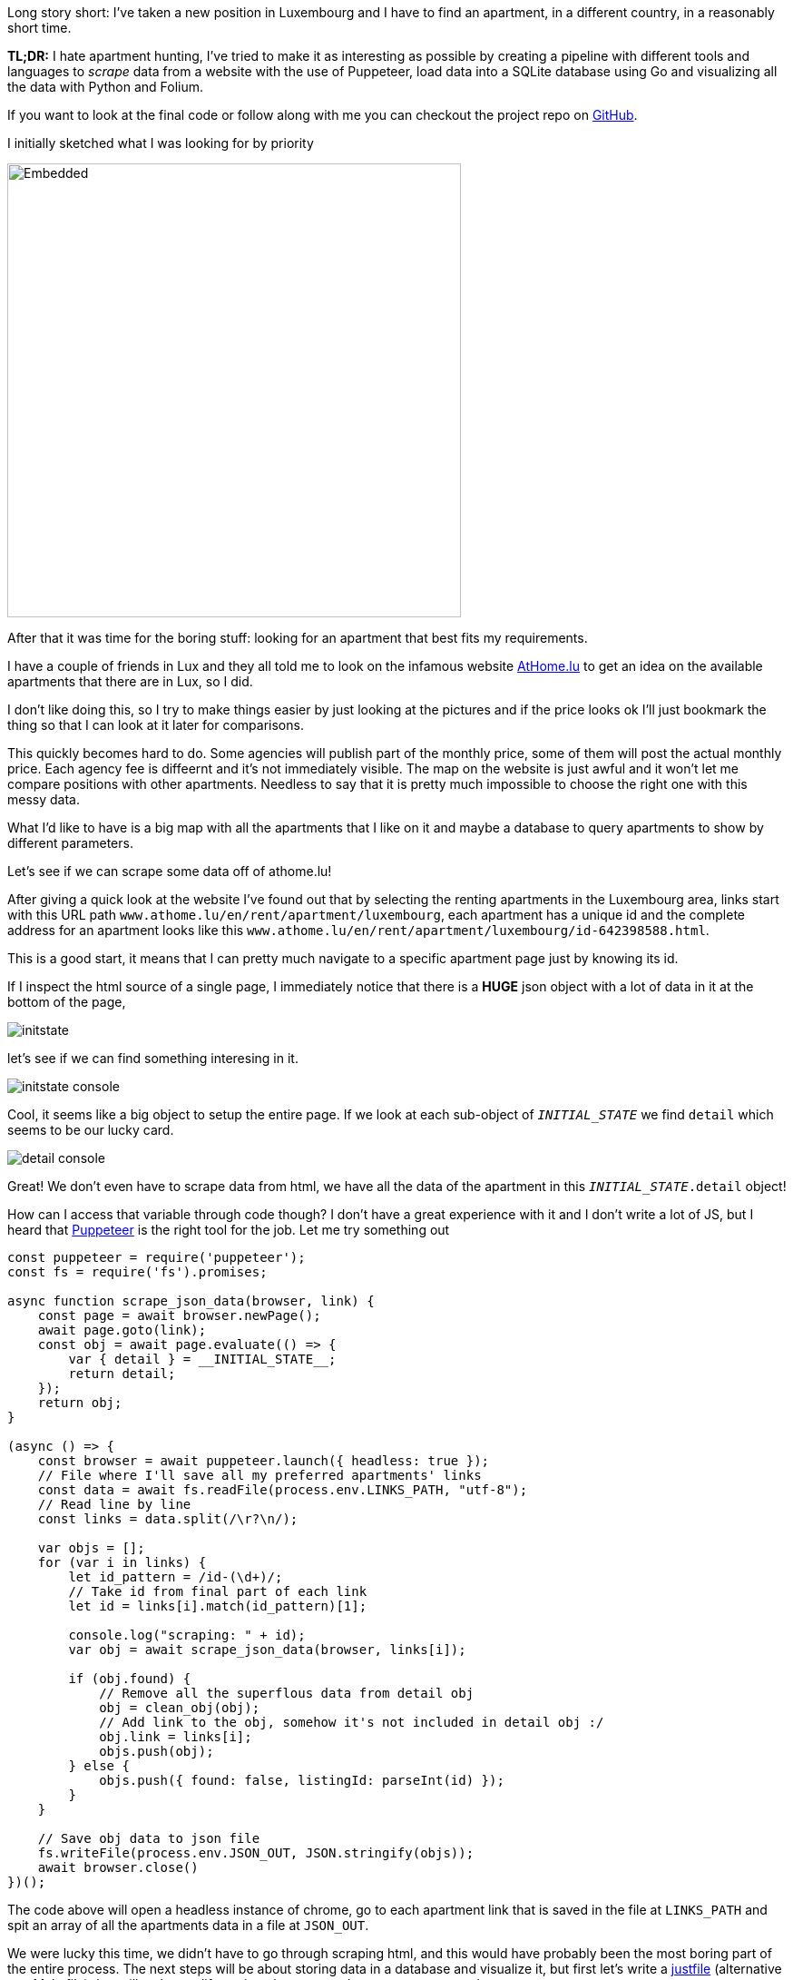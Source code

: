 :source-highlighter: rouge

Long story short: I've taken a new position in Luxembourg and I have to 
find an apartment, in a different country, in a reasonably short time.

[note]
--
*TL;DR:* I hate apartment hunting, I've tried to make it as interesting
as possible by creating a pipeline with different tools and languages 
to _scrape_ data from a website with the use of Puppeteer, load data into
a SQLite database using Go and visualizing all the data with Python and Folium.
--

If you want to look at the final code or follow along with me
you can checkout the project repo on 
https://github.com/mattrighetti/athome-scraper[GitHub].

I initially sketched what I was looking for by priority

image::/assets/images/sketch.svg[Embedded,500,opts=inline]

After that it was time for the boring stuff: looking for an apartment
that best fits my requirements.

I have a couple of friends in Lux and they all told me to look on the infamous
website https://athome.lu[AtHome.lu] to get an idea on the available 
apartments that there are in Lux, so I did.

I don't like doing this, so I try to make things easier by just
looking at the pictures and if the price looks ok I'll just bookmark
the thing so that I can look at it later for comparisons.

This quickly becomes hard to do. Some agencies will publish part of the
monthly price, some of them will post the actual monthly price. Each 
agency fee is diffeernt and it's not immediately visible. The map
on the website is just awful and it won't let me compare positions with other
apartments. Needless to say that it is pretty much impossible to choose
the right one with this messy data.

What I'd like to have is a big map with all the apartments that I like on
it and maybe a database to query apartments to show by different parameters.

Let's see if we can scrape some data off of athome.lu!

After giving a quick look at the website I've found out that by selecting
the renting apartments in the Luxembourg area, links start with this URL path 
`www.athome.lu/en/rent/apartment/luxembourg`, each apartment
has a unique id and the complete address for an apartment looks like this
`www.athome.lu/en/rent/apartment/luxembourg/id-642398588.html`.

This is a good start, it means that I can pretty much navigate to a specific apartment
page just by knowing its id.

If I inspect the html source of a single page, I immediately notice that there
is a *HUGE* json object with a lot of data in it at the bottom of the page,

image::/assets/images/initstate.png[]

let's see if we can find something interesing in it.

image::/assets/images/initstate_console.png[]

Cool, it seems like a big object to setup the entire page. If we look at
each sub-object of `__INITIAL_STATE__` we find `detail` which 
seems to be our lucky card.

image::/assets/images/detail_console.png[]

Great! We don't even have to scrape data from html, we have all the data of the
apartment in this `__INITIAL_STATE__.detail` object!

How can I access that variable through code though? I don't have a great experience with it
and I don't write a lot of JS, but I heard that https://developers.google.com/web/tools/puppeteer/[Puppeteer] 
is the right tool for the job. Let me try something out

```javascript
const puppeteer = require('puppeteer');
const fs = require('fs').promises;

async function scrape_json_data(browser, link) {
    const page = await browser.newPage();
    await page.goto(link);
    const obj = await page.evaluate(() => {
        var { detail } = __INITIAL_STATE__;
        return detail;
    });
    return obj;
}

(async () => {
    const browser = await puppeteer.launch({ headless: true });
    // File where I'll save all my preferred apartments' links
    const data = await fs.readFile(process.env.LINKS_PATH, "utf-8");
    // Read line by line
    const links = data.split(/\r?\n/);
    
    var objs = [];
    for (var i in links) {
        let id_pattern = /id-(\d+)/;
        // Take id from final part of each link
        let id = links[i].match(id_pattern)[1];

        console.log("scraping: " + id);
        var obj = await scrape_json_data(browser, links[i]);

        if (obj.found) {
            // Remove all the superflous data from detail obj
            obj = clean_obj(obj);
            // Add link to the obj, somehow it's not included in detail obj :/
            obj.link = links[i];
            objs.push(obj);
        } else { 
            objs.push({ found: false, listingId: parseInt(id) });
        }
    }
    
    // Save obj data to json file
    fs.writeFile(process.env.JSON_OUT, JSON.stringify(objs));
    await browser.close()
})();
```

The code above will open a headless instance of chrome, go to each
apartment link that is saved in the file at `LINKS_PATH` and
spit an array of all the apartments data in a file at `JSON_OUT`.

We were lucky this time, we didn't have to go through scraping html, 
and this would have probably been the most boring part of the entire process. 
The next steps will be about storing data in a database and visualize it, 
but first let's write a https://github.com/casey/just[justfile] 
(alternative to a Makefile) that will make our life easier when we
need to execute commands.

```justfile
base     := justfile_directory()
json_out := "/tmp/res.json"
links    := base + "/homes.txt"

scrape:
    LINKS_PATH={{links}} \
    JSON_OUT={{json_out}} \
    node scraper/main.js
```

I can now scrape data by just typing

```Shell session
$ just scrape
```

I want to save all the data to a sqlite database
so that I can conveniently check, query and get
apartments info whenever I want and however I want.

Let's move away from js and switch to a compiled language,
Go will fit perfectly for this, it's fast and easy to use.

The binary will parse the entire json file that the scraper created
and load each apartment to the `apartment` table in sqlite.

I didn't show it before, but this is my final, cleaned-from-useless-stuff
`Apartment` struct with some tag annotations to read from json and load into
sqlite by using https://github.com/jmoiron/sqlx[sqlx].

```go
type Apartment struct {
	Found                  bool      `json:"found,omitempty" db:"found,omitempty"`
	ListingId              uint32    `json:"listingId,omitempty" db:"listingId,omitempty"`
	ListingAgencyReference string    `json:"listingAgencyReference,omitempty" db:"listingAgencyReference,omitempty"`
	IsSoldProperty         bool      `json:"isSoldProperty,omitempty" db:"isSoldProperty,omitempty"`
	Region                 string    `json:"region,omitempty" db:"region,omitempty"`
	CityName               string    `json:"cityName,omitempty" db:"cityName,omitempty"`
	Lon                    float64   `json:"lon,omitempty" db:"lon,omitempty"`
	Lat                    float64   `json:"lat,omitempty" db:"lat,omitempty"`
	Price                  int       `json:"price,omitempty" db:"price,omitempty"`
	ChargesPrice           int       `json:"chargesPrice,omitempty" db:"chargesPrice,omitempty"`
	Caution                float32   `json:"caution,omitempty" db:"caution,omitempty"`
	AgencyFee              string    `json:"agency_fee,omitempty" db:"agency_fee,omitempty"`
	PropertySubType        string    `json:"propertySubType,omitempty" db:"propertySubType,omitempty"`
	PublisherId            int       `json:"publisher_id,omitempty" db:"publisher_id,omitempty"`
	PublisherRemoteVisit   bool      `json:"publisher_remote_visit,omitempty" db:"publisher_remote_visit,omitempty"`
	PublisherPhone         string    `json:"publisher_phone,omitempty" db:"publisher_phone,omitempty"`
	PublisherName          string    `json:"publisher_name,omitempty" db:"publisher_name,omitempty"`
	PublisherAthomeId      string    `json:"publisher_athome_id,omitempty" db:"publisher_athome_id,omitempty"`
	PropertySurface        float64   `json:"propertySurface,omitempty" db:"propertySurface,omitempty"`
	BuildingYear           string    `json:"buildingYear,omitempty" db:"buildingYear,omitempty"`
	FloorNumber            string    `json:"floorNumber,omitempty" db:"floorNumber,omitempty"`
	BathroomsCount         int       `json:"bathroomsCount,omitempty" db:"bathroomsCount,omitempty"`
	BedroomsCount          int       `json:"bedroomsCount,omitempty" db:"bedroomsCount,omitempty"`
	BalconiesCount         int       `json:"balconiesCount,omitempty" db:"balconiesCount,omitempty"`
	CarparkCount           int       `json:"carparkCount,omitempty" db:"carparkCount,omitempty"`
	GaragesCount           int       `json:"garagesCount,omitempty" db:"garagesCount,omitempty"`
	HasLivingRoom          bool      `json:"hasLivingRoom,omitempty" db:"hasLivingRoom,omitempty"`
	HasKitchen             bool      `json:"hasKitchen,omitempty" db:"hasKitchen,omitempty"`
	Availability           string    `json:"availability,omitempty" db:"availability,omitempty"`
	Media                  *[]string `json:"media,omitempty" db:"media,omitempty"`
	Description            string    `json:"description,omitempty" db:"description,omitempty"`
	Link                   string    `json:"link,omitempty" db:"link,omitempty"`
	CreatedAt              string    `json:"createdAt,omitempty" db:"createdAt,omitempty"`
	UpdatedAt              string    `json:"updatedAt,omitempty" db:"updatedAt,omitempty"`
}
```

I might change my mind later down the road on the data that I want to keep
in each `Apartment` struct, so I might want to make changes to the database structure,
and therefore the queries to insert and update the database too. To make this a bit more
flexible I will use a yaml file to save any database migration and insert/update
queries to the database.

```yaml
migrations: |
  CREATE TABLE IF NOT EXISTS apartment(
      found BOOL,
      listingId INTEGER PRIMARY KEY,
      ...
      description TEXT,
      link TEXT,
      createdAt TIMESTAMP DEFAULT CURRENT_TIMESTAMP,
      updatedAt TIMESTAMP DEFAULT CURRENT_TIMESTAMP
  );
  

insertQuery: |
    INSERT INTO apartment(found,listingId,listingAgencyReference,isSoldProperty,region,cityName,
                          lon,lat,price,chargesPrice,caution,agency_fee,propertySubType,publisher_id,
                          publisher_remote_visit,publisher_phone,publisher_name,publisher_athome_id,
                          propertySurface,buildingYear,floorNumber,bathroomsCount,bedroomsCount,balconiesCount,
                          garagesCount,carparkCount,hasLivingRoom,hasKitchen,availability,media,description,link)
    VALUES (?,?,?,?,?,?,?,?,?,?,?,?,?,?,?,?,?,?,?,?,?,?,?,?,?,?,?,?,?,?,?,?)


updateQuery: |
    UPDATE apartment
    SET found = ?, listingId = ?, listingAgencyReference = ?, isSoldProperty = ?, region = ?, cityName = ?, lon = ?, lat = ?, price = ?,
        chargesPrice = ?, caution = ?, agency_fee = ?, propertySubType = ?, publisher_id = ?, publisher_remote_visit = ?, publisher_phone = ?, 
        publisher_name = ?, publisher_athome_id = ?, propertySurface = ?, buildingYear = ?, floorNumber = ?, bathroomsCount = ?, 
        bedroomsCount = ?, balconiesCount = ?, garagesCount = ?, carparkCount = ?, hasLivingRoom = ?, hasKitchen = ?,
        availability = ?, media = ?, description = ?, link = ?, updatedAt = CURRENT_TIMESTAMP
    WHERE listingId = ?
```

After setting up these basic features and with a little more code
I can compile the program and run it so that it will load the previous 
json file into my sqlite `apartment` table. 

Let's add some more commands to the justfile that we've 
created previously.

```justfile
db_path  := base + "/db.sqlite"

gobuild:
    cd {{base}}/loader; go build cmd/main.go

load: gobuild
    CONFIG_PATH={{base}}/loader/config.yaml \
    JSON_OUT={{json_out}} \
    DB_PATH={{db_path}} \
    {{base}}/loader/main

fetch: scrape load
```

Let's load the data into database

```Shell session
$ just load
> OR
$ just fetch
> which will first scrape data and then load it in the database
> justfiles are cool!
```

Just to get some specs, this runs fast. Take a look

```Shell session
$ cat home.txt | wc
  65      66    4469
$ time just load
just load  0.38s user 0.52s system 220% cpu 0.408 total
```

I now have all the data that I scraped in my nice and super fast
database, ready to be queried with the craziest query that comes
to my mind, I can think of some.

We're at a going point at the moment, I have a lot of parameters
with which I can query apartments that I like. I can select them by
non-decreasing price, by area and if I add some more complex Haversine
formulae I could also sort them by distance from the city centre or any
other map coordinates.

I won't stop here though. I have some interesting little vars in
each aparment data: `lat`, `lon`. I don't want to waste geo data!
It's nice and fun to just look at tabular data, but I think I could
get an easier idea of the location just by plotting stuff on a map.

I want to code something quick with the smallest amount of code, so I'll
go with Python and Jupyter notebook in conjunction with 
https://python-visualization.github.io/folium/[Folium] which is
a library that generates https://leafletjs.com/[Leaflet] maps.

Let's setup the map with my point of interest

```python
import folium

lux_coords = [49.611622, 6.131935]
map_ = folium.Map(location = lux_coords, zoom_start = 10)

interesting_coords = [49.630033, 6.168936]
folium.Marker(location=interesting_coords, popup="Point of interest", icon=folium.Icon(color='red')).add_to(map_)

folium.Circle(location=interesting_coords, radius=5000, color='green', opacity=0.5, weight=2).add_to(map_)
folium.Circle(location=interesting_coords, radius=10000, color='yellow', opacity=0.5, weight=2).add_to(map_)
folium.Circle(location=interesting_coords, radius=15000, color='orange', opacity=0.5, weight=2).add_to(map_)
folium.Circle(location=interesting_coords, radius=20000, color='red', opacity=0.5, weight=2).add_to(map_)
```

This will show a map centered on Lux, with a cool red pin on my point of interest
and to get a better idea of the distance, I also added some circles with a radius of
5km, 10km, 15km and 20km. This is extremely useful because I can discard immediately
by looking at the map the apartments that are too far from my point of interest.

image::/assets/images/poi.png[]

Before going crazy with SQL I need to add my scraped apartments
to the map and for the sake of simplicity I will query them all here

```python
import os
import sqlite3


def getApartments(db):
    cur = db.cursor()
    cur.execute(
        """
        SELECT * 
        FROM apartment 
        WHERE 
            found = TRUE
        """
    )

    return [Apartment(row) for row in cur.fetchall()]


def addApartment(map_, a):
    popup = folium.Popup(a._popup_(), max_width=450)
    folium.Marker(
        location=[a.lat, a.lon], 
        popup=popup,
        # I can use fontawesome to change the pin icon
        icon=folium.Icon(color=a._get_color(), icon=a._get_icon(), prefix="fa")
    ).add_to(map_)


db = sqlite3.connect(os.environ["DB_PATH"])
apartmens = getApartments(db)
for a in apartmens:
    addApartment(map_, a)
map_
```

image::/assets/images/poi_apartments.png[]

And here we have it! Definetly a much better experience 
than going back and forth on the website and draw on a map 
all the apartments one by one, right?

In the code above you can see that I've used a custom popup for each
apartment. With Folium we can use HTML to customize the pin's popup
with the most important information I want to see (i.e. monthly total price, initial fee,
caution etc.)


```python
def _popup_(self):
    return f"""
    <h4>Info</h4>
    <b>ID: </b>{self.listingId}<br>
    <b>Monthly Price: </b>{self.price}<br>
    <b>Monthly Charge: </b>{self.chargesPrice}<br>
    <b>Caution: </b>{self.caution}<br>
    <b>Agency Fee: </b>{self.agencyFee}
    <br>
    <h4>Total</h4>
    <b>Monthly: </b>{self.price + self.chargesPrice}<br>
    <b>Initial: </b>{self.caution + self.agencyFee}<br><br>
    <a href="{self.link}" target="_blank">Page</a><br>
    <a href="{self.galleryLink}" target="_blank">Gallery</a><br>
    """
```

image::/assets/images/popup.png[]

That's just what I wanted, I can now see on the map which are the best
located apartments in Lux and immediately get to see the info that I'm
interested in the most!

Why would I save the data on a database if I don't use SQL at all?
Let's say that I have a base budget of 1000€ and I want to show only
the apartments on which I would have to spend an incremental amount of 200€,
I could simply change the SQL query to

```sql
SELECT * 
FROM apartment 
WHERE 
    found = TRUE AND
    listingId IN (
        SELECT listingId
        FROM apartment
        WHERE
            found = TRUE AND
            price + chargesPrice < 1000 + 200
    )
```

Phewww, if you're still here reading all this you deserve a bonus point.

Imagine I saw a very cool apartment that looks like a very good deal but
it's a bit out of the city, what's the best way to know how much it is going
to take me to get from that apartment to my point of interest with public transportation?

If you paid close attention to the image above you might already know the answer,
Google Maps of course! Google Maps is very cool, you can get directions from
position x to position y by visiting `www.google.com/maps/dir/x.lat,x.lon/y.lat,y.lon`.

All I need to do is add `<a href="{self.mapsDir}" target="_blank">Maps Directions</a>` 
to the popup dialog I pasted above and I will have a very handy link that
will open Google Maps on a new tab with the time travel from position x to y.

This will save me so much time, you have no idea!

Why don't we finish this by completing our justfile? In the end I
want to type a single command and be shown the map with all the apartments
that I saved on my file.

```justfile
open:
    DB_PATH={{db_path}} \
    jupyter notebook \
    {{base}}/analyzer/apartments.ipynb

show: fetch open
```

That is so convenient, I can finally only look at pictures of cool
apartments, save the link on my file and at the end of the day type

```Shell session
$ just show
```

Life is good now, at least I made the process funnier and more efficient
than before!

The only thing that is _very slow_ at the moment is the first js snippet, 
it takes ~1s to get a single apartment, multiply
that for 100 apartments and you will have to wait for a couple of minutes before
seeing all the pins on the map. The immediate solution would be to make multiple
page requests at a time but I'm not much of an expert with `Promise`s so I think
I'll stick with this solution until I'm not bored again to wait
for the tool to scrape each link.

I now need to get back to hunting that apartment, wish me luck!
